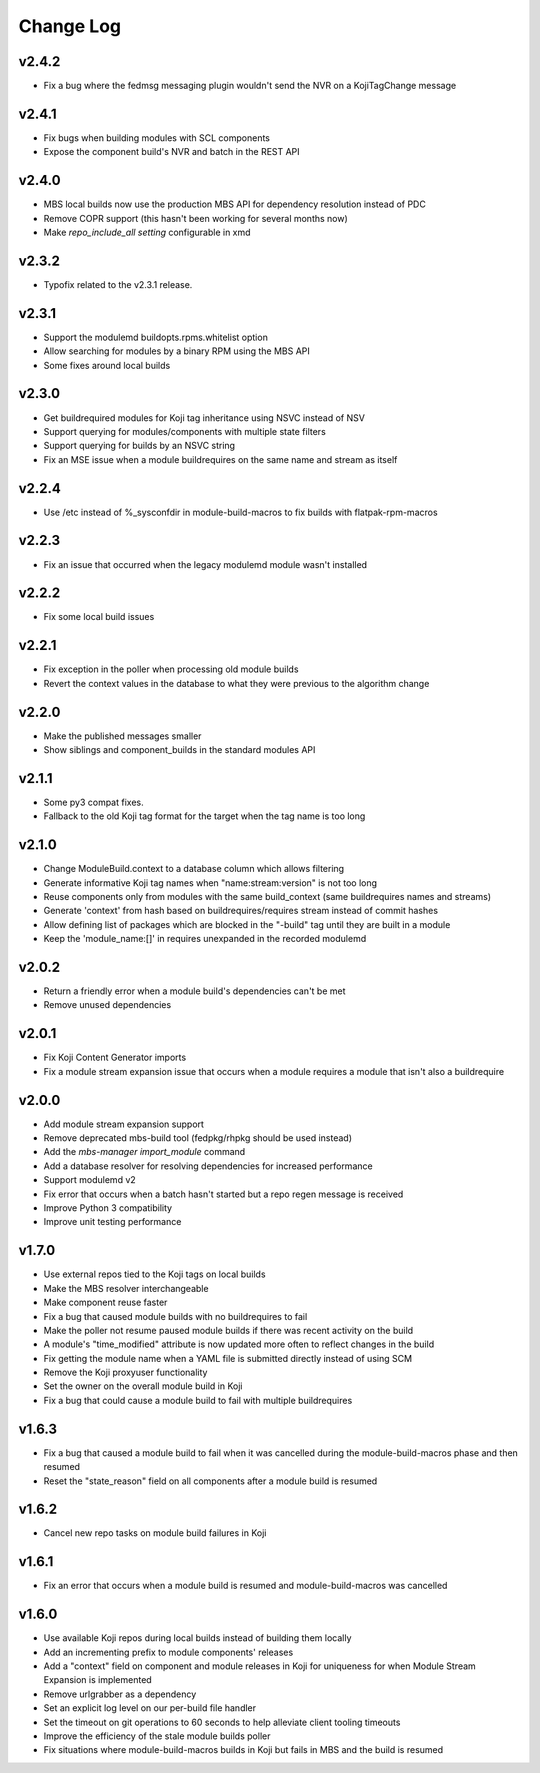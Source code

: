 Change Log
==========

v2.4.2
------
* Fix a bug where the fedmsg messaging plugin wouldn't send the NVR on a KojiTagChange message

v2.4.1
------
* Fix bugs when building modules with SCL components
* Expose the component build's NVR and batch in the REST API

v2.4.0
------
* MBS local builds now use the production MBS API for dependency resolution instead of PDC
* Remove COPR support (this hasn't been working for several months now)
* Make `repo_include_all setting` configurable in xmd

v2.3.2
------
* Typofix related to the v2.3.1 release.

v2.3.1
------
* Support the modulemd buildopts.rpms.whitelist option
* Allow searching for modules by a binary RPM using the MBS API
* Some fixes around local builds

v2.3.0
------

* Get buildrequired modules for Koji tag inheritance using NSVC instead of NSV
* Support querying for modules/components with multiple state filters
* Support querying for builds by an NSVC string
* Fix an MSE issue when a module buildrequires on the same name and stream as itself

v2.2.4
------

* Use /etc instead of %_sysconfdir in module-build-macros to fix builds with flatpak-rpm-macros

v2.2.3
------

* Fix an issue that occurred when the legacy modulemd module wasn't installed

v2.2.2
------

* Fix some local build issues

v2.2.1
------

* Fix exception in the poller when processing old module builds
* Revert the context values in the database to what they were previous to the algorithm change

v2.2.0
------

* Make the published messages smaller
* Show siblings and component_builds in the standard modules API

v2.1.1
------

* Some py3 compat fixes.
* Fallback to the old Koji tag format for the target when the tag name is too long

v2.1.0
------

* Change ModuleBuild.context to a database column which allows filtering
* Generate informative Koji tag names when "name:stream:version" is not too long
* Reuse components only from modules with the same build_context (same buildrequires names and streams)
* Generate 'context' from hash based on buildrequires/requires stream instead of commit hashes
* Allow defining list of packages which are blocked in the "-build" tag until they are built in a module
* Keep the 'module_name:[]' in requires unexpanded in the recorded modulemd

v2.0.2
------

* Return a friendly error when a module build's dependencies can't be met
* Remove unused dependencies

v2.0.1
------

* Fix Koji Content Generator imports
* Fix a module stream expansion issue that occurs when a module requires a module that isn't also a
  buildrequire

v2.0.0
------

* Add module stream expansion support
* Remove deprecated mbs-build tool (fedpkg/rhpkg should be used instead)
* Add the `mbs-manager import_module` command
* Add a database resolver for resolving dependencies for increased performance
* Support modulemd v2
* Fix error that occurs when a batch hasn't started but a repo regen message is received
* Improve Python 3 compatibility
* Improve unit testing performance

v1.7.0
------

* Use external repos tied to the Koji tags on local builds
* Make the MBS resolver interchangeable
* Make component reuse faster
* Fix a bug that caused module builds with no buildrequires to fail
* Make the poller not resume paused module builds if there was recent activity on the build
* A module's "time_modified" attribute is now updated more often to reflect changes in the build
* Fix getting the module name when a YAML file is submitted directly instead of using SCM
* Remove the Koji proxyuser functionality
* Set the owner on the overall module build in Koji
* Fix a bug that could cause a module build to fail with multiple buildrequires

v1.6.3
------

* Fix a bug that caused a module build to fail when it was cancelled during the module-build-macros phase and then resumed
* Reset the "state_reason" field on all components after a module build is resumed

v1.6.2
------

* Cancel new repo tasks on module build failures in Koji

v1.6.1
------

* Fix an error that occurs when a module build is resumed and module-build-macros was cancelled

v1.6.0
------

* Use available Koji repos during local builds instead of building them locally
* Add an incrementing prefix to module components' releases
* Add a "context" field on component and module releases in Koji for uniqueness for when Module Stream Expansion is implemented
* Remove urlgrabber as a dependency
* Set an explicit log level on our per-build file handler
* Set the timeout on git operations to 60 seconds to help alleviate client tooling timeouts
* Improve the efficiency of the stale module builds poller
* Fix situations where module-build-macros builds in Koji but fails in MBS and the build is resumed
